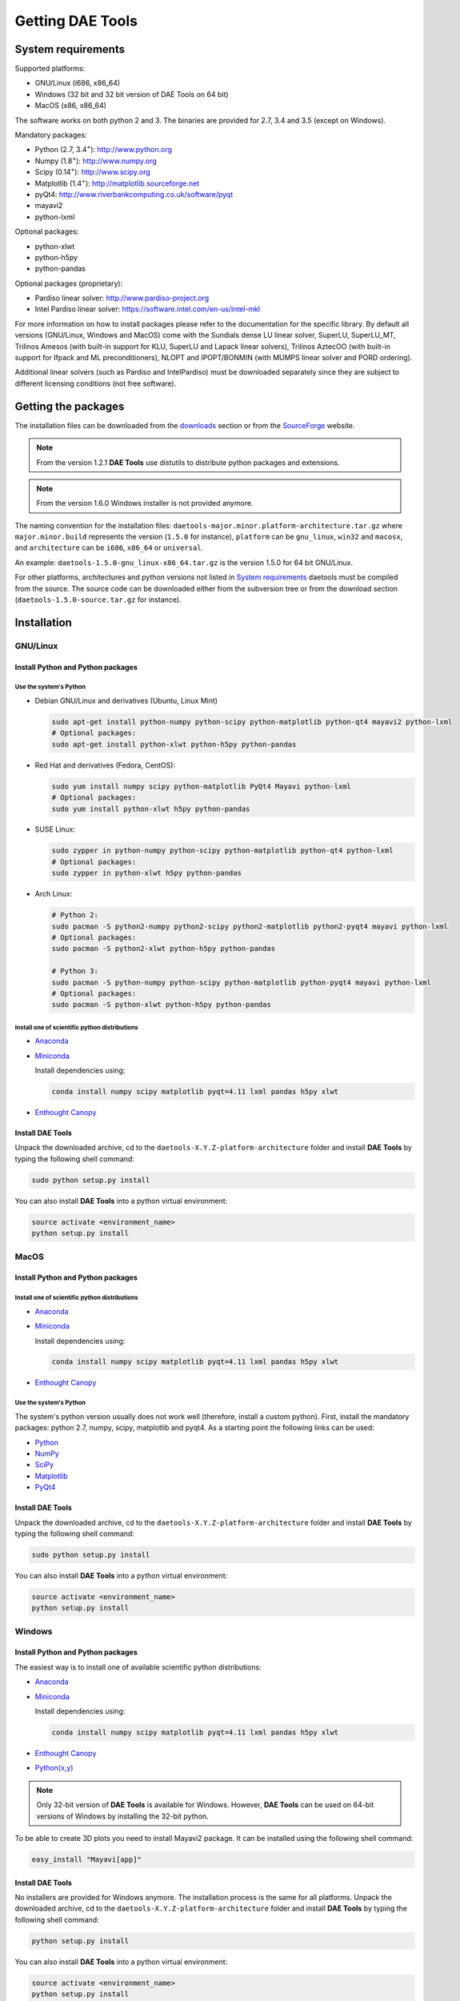 *****************
Getting DAE Tools
*****************
..
    Copyright (C) Dragan Nikolic
    DAE Tools is free software; you can redistribute it and/or modify it under the
    terms of the GNU General Public License version 3 as published by the Free Software
    Foundation. DAE Tools is distributed in the hope that it will be useful, but WITHOUT
    ANY WARRANTY; without even the implied warranty of MERCHANTABILITY or FITNESS FOR A
    PARTICULAR PURPOSE. See the GNU General Public License for more details.
    You should have received a copy of the GNU General Public License along with the
    DAE Tools software; if not, see <http://www.gnu.org/licenses/>.


System requirements
===================

Supported platforms:
    
* GNU/Linux (i686, x86_64)
* Windows (32 bit and 32 bit version of DAE Tools on 64 bit)
* MacOS (x86, x86_64)

The software works on both python 2 and 3. The binaries are provided for 2.7, 3.4 and 3.5 (except on Windows).

Mandatory packages:

* Python (2.7, 3.4\ :sup:`+`): `<http://www.python.org>`_
* Numpy (1.8\ :sup:`+`): `<http://www.numpy.org>`_
* Scipy (0.14\ :sup:`+`): `<http://www.scipy.org>`_
* Matplotlib (1.4\ :sup:`+`): `<http://matplotlib.sourceforge.net>`_
* pyQt4: `<http://www.riverbankcomputing.co.uk/software/pyqt>`_
* mayavi2
* python-lxml

Optional packages:

* python-xlwt
* python-h5py
* python-pandas

Optional packages (proprietary):

* Pardiso linear solver: `<http://www.pardiso-project.org>`_
* Intel Pardiso linear solver: `<https://software.intel.com/en-us/intel-mkl>`_

For more information on how to install packages please refer to the documentation for the specific library.
By default all versions (GNU/Linux, Windows and MacOS) come with the Sundials dense LU linear solver,
SuperLU, SuperLU_MT, Trilinos Amesos (with built-in support for KLU, SuperLU and Lapack linear solvers),
Trilinos AztecOO (with built-in support for Ifpack and ML preconditioners), NLOPT and IPOPT/BONMIN
(with MUMPS linear solver and PORD ordering).

Additional linear solvers (such as Pardiso and IntelPardiso) must be downloaded
separately since they are subject to different licensing conditions (not free software).

Getting the packages
====================

The installation files can be downloaded from the `downloads <http://daetools.com/downloads.html>`_ section
or from the `SourceForge <https://sourceforge.net/projects/daetools/files>`_ website.

.. note:: From the version 1.2.1 **DAE Tools** use distutils to distribute python packages and extensions.

.. note:: From the version 1.6.0 Windows installer is not provided anymore.

The naming convention for the installation files: ``daetools-major.minor.platform-architecture.tar.gz``
where ``major.minor.build`` represents the version (``1.5.0`` for instance),
``platform`` can be ``gnu_linux``, ``win32`` and ``macosx``, and
``architecture`` can be ``i686``, ``x86_64`` or ``universal``.

An example: ``daetools-1.5.0-gnu_linux-x86_64.tar.gz`` is the version 1.5.0 for 64 bit GNU/Linux.

For other platforms, architectures and python versions not listed in `System requirements`_
daetools must be compiled from the source.
The source code can be downloaded either from the subversion tree or from the download section
(``daetools-1.5.0-source.tar.gz`` for instance).

Installation
============

GNU/Linux
---------

Install Python and Python packages
++++++++++++++++++++++++++++++++++
Use the system's Python
///////////////////////

* Debian GNU/Linux and derivatives (Ubuntu, Linux Mint)

  .. code-block:: bash

     sudo apt-get install python-numpy python-scipy python-matplotlib python-qt4 mayavi2 python-lxml
     # Optional packages:
     sudo apt-get install python-xlwt python-h5py python-pandas

* Red Hat and derivatives (Fedora, CentOS):

  .. code-block:: bash

     sudo yum install numpy scipy python-matplotlib PyQt4 Mayavi python-lxml
     # Optional packages:
     sudo yum install python-xlwt h5py python-pandas

* SUSE Linux:

  .. code-block:: bash

     sudo zypper in python-numpy python-scipy python-matplotlib python-qt4 python-lxml
     # Optional packages:
     sudo zypper in python-xlwt h5py python-pandas

* Arch Linux:

  .. code-block:: bash

     # Python 2:
     sudo pacman -S python2-numpy python2-scipy python2-matplotlib python2-pyqt4 mayavi python-lxml
     # Optional packages:
     sudo pacman -S python2-xlwt python-h5py python-pandas

     # Python 3:
     sudo pacman -S python-numpy python-scipy python-matplotlib python-pyqt4 mayavi python-lxml
     # Optional packages:
     sudo pacman -S python-xlwt python-h5py python-pandas

Install one of scientific python distributions
//////////////////////////////////////////////

* `Anaconda <https://www.continuum.io/downloads>`_
* `Miniconda <https://conda.io/miniconda.html>`_

  Install dependencies using:

  .. code-block:: bash

     conda install numpy scipy matplotlib pyqt=4.11 lxml pandas h5py xlwt

* `Enthought Canopy <https://www.enthought.com/products/canopy>`_

Install DAE Tools
+++++++++++++++++
Unpack the downloaded archive, cd to the ``daetools-X.Y.Z-platform-architecture`` folder and install **DAE Tools** by typing
the following shell command:

.. code-block:: bash

   sudo python setup.py install

You can also install **DAE Tools** into a python virtual environment:

.. code-block:: bash

   source activate <environment_name>
   python setup.py install


MacOS
-----
Install Python and Python packages
++++++++++++++++++++++++++++++++++

Install one of scientific python distributions
//////////////////////////////////////////////
* `Anaconda <https://www.continuum.io/downloads>`_
* `Miniconda <https://conda.io/miniconda.html>`_

  Install dependencies using:
      
  .. code-block:: bash

    conda install numpy scipy matplotlib pyqt=4.11 lxml pandas h5py xlwt
  
* `Enthought Canopy <https://www.enthought.com/products/canopy>`_

Use the system's Python
///////////////////////
The system's python version usually does not work well (therefore, install a custom python).
First, install the mandatory packages: python 2.7, numpy, scipy, matplotlib and pyqt4.
As a starting point the following links can be used:

* `Python <http://www.python.org>`_
* `NumPy <http://sourceforge.net/projects/numpy/files/NumPy>`_
* `SciPy <http://sourceforge.net/projects/scipy/files/scipy>`_
* `Matplotlib <http://sourceforge.net/projects/matplotlib/files/matplotlib>`_
* `PyQt4 <http://www.riverbankcomputing.com/software/pyqt/download>`_

Install DAE Tools
+++++++++++++++++
Unpack the downloaded archive, cd to the ``daetools-X.Y.Z-platform-architecture`` folder and install **DAE Tools** by typing
the following shell command:

.. code-block:: bash

    sudo python setup.py install

You can also install **DAE Tools** into a python virtual environment:

.. code-block:: bash

   source activate <environment_name>
   python setup.py install


Windows
-------
Install Python and Python packages
++++++++++++++++++++++++++++++++++
The easiest way is to install one of available scientific python distributions:
    
* `Anaconda <https://www.continuum.io/downloads>`_
* `Miniconda <https://conda.io/miniconda.html>`_
  
  Install dependencies using:

  .. code-block:: bash

     conda install numpy scipy matplotlib pyqt=4.11 lxml pandas h5py xlwt
  
* `Enthought Canopy <https://www.enthought.com/products/canopy>`_
* `Python(x,y) <https://python-xy.github.io/>`_

.. note:: Only 32-bit version of **DAE Tools** is available for Windows. However, **DAE Tools** can be used on 64-bit
          versions of Windows by installing the 32-bit python.

To be able to create 3D plots you need to install Mayavi2 package. It can be installed using the following shell command:

.. code-block:: bash

    easy_install "Mayavi[app]"


Install DAE Tools
+++++++++++++++++
No installers are provided for Windows anymore. The installation process is the same for all platforms.
Unpack the downloaded archive, cd to the ``daetools-X.Y.Z-platform-architecture`` folder and install **DAE Tools** by typing
the following shell command:

.. code-block:: bash

    python setup.py install

You can also install **DAE Tools** into a python virtual environment:

.. code-block:: bash

   source activate <environment_name>
   python setup.py install

..
    Additional linear equation solvers (proprietary)
    ------------------------------------------------
    Optionally you can also install proprietary `AMD ACML <http://www.amd.com/acml>`_ and
    `Intel MKL <http://software.intel.com/en-us/intel-mkl/>`_ libraries.
    Please follow the installation procedures in the documentation. **pyAmdACML** and **pyIntelMKL/pyIntelPardiso**
    modules are compiled against ACML 4.4.0 and MKL 10.2.5.035 respectively. Also have a look on the licensing
    conditions (**these libraries are not** `**free software** <http://www.gnu.org/philosophy/free-sw.html>`_).

    In order to use AMD ACML and Intel MKL libraries you have to do some additional configuration.
    You can follow the instructions in the corresponding package documentation or do a quick setup as described below:

    #**GNU/Linux**: setup for a single user<br /> Copy `<acml_mkl_bashrc this file>`_ to your home folder,
    edit it so that it reflects your installation and add the line. $HOME/acml_mkl_bashrc  at the end of $HOME/.bashrc file
    #**GNU/Linux**: setup for all users<br /> Subject to your machine architecture and library versions
    (here **x86_64** GNU/Linux with **ACML v4.4.0** and **MKL v10.2.5.035**), put the following lines in
    /etc/ld.so.conf and execute ldconfig: /opt/intel/mkl/10.2.5.035/lib/em64t /opt/acml4.4.0/gfortran64_mp/lib
    #**Windows XP**:<br /> If not already added, add the following line to your **PATH** environment variable
    (Control Panel -> System): c:\AMD\acml4.4.0\ifort32_mp\lib;c:\Intel\MKL\10.2.5.035\ia32\bin\

    
Compiling from source
=====================

To compile the **DAE Tools** the following is needed:
    
* Installed ``python`` and ``numpy`` modules
* Compiled third party libraries and DAE/LA/NLP solvers: ``Sundials IDAS``, ``Trilinos``,
  ``SuperLU``, ``SuperLU_MT``, ``Bonmin``, ``NLopt``, ``deal.II``

All **DAE Tools** modules are developed using the QtCreator/QMake cross-platform integrated development environment.
The source code can be downloaded from the SourceForge website or checked out from the
`DAE Tools subversion repository <https://svn.code.sf.net/p/daetools/code>`_:

.. code-block:: bash

    svn checkout svn://svn.code.sf.net/p/daetools/code daetools


GNU/Linux and MacOS
-------------------

.. _from_the_command_line:

From the command line
+++++++++++++++++++++
First, install all the necessary dependencies by executing ``install_python_dependencies_linux.sh`` and
``install_dependencies_linux.sh`` shell script located in the ``trunk`` directory.
They will check the OS you are running (currently Debian, Ubuntu, Linux Mint, CentOS, Suse Linux,
Arch Linux and Fedora are supported but other can be easily added) and install all necessary packages needed for **DAE Tools**
development.

.. code-block:: bash

    # 'lsb_release' command might be missing on some GNU/Linux platforms
    # and has to be installed before proceeding.
    # On Debian based systems:
    # sudo apt-get install lsb-release
    # On red Hat based systems:
    # sudo yum install redhat-lsb

    cd daetools/trunk
    sh install_dependencies_linux.sh


Then, compile all the third party libraries by executing ``compile_libraries_linux.sh`` shell script located in the
``trunk`` directory. The script will download all necessary source archives from the **DAE Tools** SourceForge web-site,
unpack them, apply changes and compile them. If all dependencies are installed there should not be problems compiling
the libraries.

.. code-block:: bash

    sh compile_libraries_linux.sh all

It is also possible to compile individual libraries using one of the following options:

.. code-block:: none

    Individual libraries/solvers:
      boost            Boost libraries (system, filesystem, thread, python)
      ref_blas_lapack  reference BLAS and Lapack libraries
      umfpack          Umfpack solver
      idas             IDAS solver
      superlu          SuperLU solver
      superlu_mt       SuperLU_MT solver
      bonmin           Bonmin solver
      nlopt            NLopt solver
      trilinos         Trilinos Amesos and AztecOO solvers
      deal.ii          deal.II finite elements library

After compilation, the shared libraries will be located in ``trunk/daetools-package/daetools/solibs`` directory.

Finally, compile all **DAE Tools** libraries and python modules by executing ``compile_linux.sh`` shell script located
in the ``trunk`` directory.

.. code-block:: bash

    sh compile_linux.sh all

It is also possible to compile individual libraries using one of the following options:

.. code-block:: none

    all             Build all daetools c++ libraries, solvers and python extension modules.
                    Equivalent to: dae superlu superlu_mt trilinos ipopt bonmin nlopt deal.ii
    dae             Build all daetools c++ libraries and python extension modules (no 3rd party LA/(MI)NLP/FE solvers).
                    Equivalent to: units data_reporting idas core activity simulation_loader fmi
    solvers         Build all solvers and their python extension modules.
                    Equivalent to: superlu superlu_mt trilinos ipopt bonmin nlopt deal.ii
    pydae           Build daetools core python extension modules only.

    Individual projects:
        core                Build Core c++ library and its python extension module (pyCore).
        activity            Build Activity c++ library and its python extension module (pyActivity).
        data_reporting      Build DataReporting c++ library and its python extension module (pyDataReporting).
        idas                Build IDAS c++ library and its python extension module (pyIDAS).
        units               Build Units c++ library and its python extension module (pyUnits).
        simulation_loader   Build simulation_loader shared library.
        fmi                 Build FMI wrapper shared library.
        trilinos            Build Trilinos Amesos/AztecOO linear solver and its python extension module (pyTrilinos).
        superlu             Build SuperLU linear solver and its python extension module (pySuperLU).
        superlu_mt          Build SuperLU_MT linear solver and its python extension module (pySuperLU_MT).
        pardiso             Build PARDISO linear solver and its python extension module (pyPardiso).
        intel_pardiso       Build Intel PARDISO linear solver and its python extension module (pyIntelPardiso).
        bonmin              Build BONMIN minlp solver and its python extension module (pyBONMIN).
        ipopt               Build IPOPT nlp solver and its python extension module (pyIPOPT).
        nlopt               Build NLOPT nlp solver and its python extension module (pyNLOPT).
        deal.ii             Build deal.II FEM solvers and its python extension module (pyDealII).

All python extensions are located in the platform-dependent locations in ``trunk/daetools-package/daetools/pyDAE`` and
``trunk/daetools-package/daetools/solvers`` folders.

**DAE Tools** can be now installed using the information from the sections above.

.. _from_qtcreator_ide:

From QtCreator IDE
++++++++++++++++++
DAE Tools can also be compiled from within QtCreator IDE. First install dependencies and compile third party libraries
(as explained in the compilation :ref:`from the command line <from_the_command_line>`) and then do the following:
    
* Do not do the shadow build. Uncheck it (for all projects) and build everything in the release folder
* Choose the right specification file for your platform (usually it is done automatically by the IDE, but double-check it):
    
  * for GNU/Linux use ``-spec linux-g++``
  * for MacOS use ``-spec macx-g++``

* Compile the ``dae`` project (you can add the additional Make argument ``-jN`` to speed-up the compilation process,
  where N is the number of processors plus one; for instance on the quad-core machine you can use ``-j5``)
* Compile ``SuperLU/SuperLU_MT`` and ``Bonmin/Ipopt`` solvers.
  ``SuperLU/SuperLU_MT`` and ``Bonmin/Ipopt`` share the same code and the same project file so some
  hacking is needed. Here are the instructions how to compile them:
    
  * Compiling ``libcdaeBONMIN_MINLPSolver.a`` and ``pyBONMIN.so``:
 
    * Set ``CONFIG += BONMIN`` in ``BONMIN_MINLPSolver.pro``, run ``qmake`` and then compile
    * Set ``CONFIG += BONMIN`` in ``pyBONMIN.pro``, run ``qmake`` and then compile
  
  * Compiling ``libcdaeIPOPT_NLPSolver.a`` and ``pyIPOPT.so``:
 
    * Set ``CONFIG += IPOPT`` in ``BONMIN_MINLPSolver.pro``, run ``qmake`` and then compile
    * Set ``CONFIG += IPOPT`` in ``pyBONMIN.pro``, run ``qmake`` and then compile
  
  * Compiling ``libcdaeSuperLU_LASolver.a`` and ``pySuperLU.so``:
 
    * Set ``CONFIG += SuperLU`` in ``LA_SuperLU.pro``, run ``qmake`` and then compile
    * Set ``CONFIG += SuperLU`` in ``pySuperLU.pro``, run ``qmake`` and then compile
  
  * Compiling ``libcdaeSuperLU_MT_LASolver.a`` and ``pySuperLU_MT.so``:
 
    * Set ``CONFIG += SuperLU_MT`` in ``LA_SuperLU.pro``, run ``qmake`` and then compile
    * Set ``CONFIG += SuperLU_MT`` in ``pySuperLU.pro``, run ``qmake`` and then compile

* Compile the ``LA_Trilinos_Amesos`` and then ``pyTrilinos`` project
* Compile the ``NLOPT_NLPSolver`` and then ``pyNLOPT`` project
* Compile the ``pyDealII`` project (no compile needed for ``FE_DealII`` project since all files there are header files/templates)

Windows
-------
DAE Tools support cross-compilation since the version 1.3.0. For more information about the ``mingw-w64``
toolchain and options read the help sections in ``compile_libraries_linux.sh`` and ``compile_linux.sh`` scripts.

First, compile the third party libraries:

.. code-block:: none

   Prerequisities:
     1. Install the mingw-w64 package from the main Debian repository.

     2. Install Python on Windows using the binary from the python.org website
        and copy it to trunk/PythonXY-arch (i.e. Python34-win32).
        Modify PYTHON_MAJOR and PYTHON_MINOR in the crossCompile section in the dae.pri file (line ~90):
            PYTHON_MAJOR = 3
            PYTHON_MINOR = 4

     3. cmake cross-compilation requires the toolchain file: set it up using -DCMAKE_TOOLCHAIN_FILE=[path_to_toolchain_file].cmake
        Cross-compile .cmake files are provided by daetools and located in the trunk folder.
          cross-compile-i686-w64-mingw32.cmake   file targets a toolchain located in /usr/mingw32-i686 directory.
          cross-compile-x86_64-w64-mingw32.cmake file targets a toolchain located in /usr/mingw32-x86_64 directory.

     4. deal.II specific options:
        The native "expand_instantiations_exe" is required but cannot be run under the build architecture.
        and must be used from the native build.
        Therefore, set up a native deal.II build directory first and run the following command in it:
            make expand_instantiations_exe
        Typically, it is located in the deal.II/common/scripts directory.
        That directory will be added to the PATH environment variable by this script.
        If necessary, modify the line 'export PATH=...:${PATH}' to match the actual location.

     5. Boost specific options:
        boost-python linking will fail. Append the value of:
           ${DAE_CROSS_COMPILE_PYTHON_ROOT}/libs/libpython${PYTHON_MAJOR}${PYTHON_MINOR}.a
        at the end of the failed linking command, re-run it, and manually copy the stage/lib/*.dll(s) to the "daetools/solibs/${PLATFORM}_${HOST_ARCH}" directory.
        Win64 (x86_64-w64-mingw32):
         - Python 2.7 won't compile (probably issues with the MS Universal CRT voodoo mojo)
         - dl and util libraries are missing when compiling with x86_64-w64-mingw32.
           solution: just remove -ldl and -lutil from the linking line.

     6. Trilinos specific options
        i686-w64-mingw32 specific:
          1. In the file:
            - trilinos/packages/teuchos/src/Teuchos_BLAS.cpp
             "template BLAS<...>" (lines 96-104)
                #ifdef _WIN32
                #ifdef HAVE_TEUCHOS_COMPLEX
                    template class BLAS<long int, std::complex<float> >;
                    template class BLAS<long int, std::complex<double> >;
                #endif
                    template class BLAS<long int, float>;
                    template class BLAS<long int, double>;
                #endif
             should be replaced by "template class BLAS<...>"
          2. In the files:
               - trilinos/packages/ml/src/Utils/ml_epetra_utils.cpp,
               - trilinos/packages/ml/src/Utils/ml_utils.c
               - trilinos/packages/ml/src/MLAPI/MLAPI_Workspace.cpp:
              the functions "gethostname" and "sleep" do not exist
                a) Add include file:
                      #include <winsock2.h>
                   and if that does not work (getting unresolved _gethostname function in pyTrilinos),
                   then comment-out all "gethostname" occurences (they are not important - just for printing some info)
                b) Rename sleep() to Sleep() (if needed, wasn't needed for 10.12.2)

        x86_64-w64-mingw32 specific:
          All the same as above. Additionally:
          1. trilinos/packages/teuchos/src/Teuchos_SerializationTraits.hpp
             Comment lines: UndefinedSerializationTraits<T>::notDefined();
          2. trilinos/packages/epetra/src/Epetra_C_wrappers.cpp
             Add lines at the beggining of the file:
               #pragma GCC diagnostic push
               #pragma GCC diagnostic warning "-fpermissive"

   Cross compiling notes:
     1. Requirements for Boost:
          --with-python-version 3.4
          --cross-compile-python-root .../trunk/Python34-win32
          --host i686-w64-mingw32

     2. The other libraries:
          --host i686-w64-mingw32 (the only necessary)

   Example cross-compile call:
       sh compile_libraries_linux.sh --with-python-version 3.4 --cross-compile-python-root ~/daetools-win32-cross/trunk/Python34-win32 --host i686-w64-mingw32 boost
       sh compile_libraries_linux.sh --host i686-w64-mingw32 ref_blas_lapack umfpack idas superlu superlu_mt trilinos bonmin nlopt deal.ii

Finally, compile all **DAE Tools** libraries and python modules by executing ``compile_linux.sh`` shell script located
in the ``trunk`` directory.

.. code-block:: bash

    sh compile_linux.sh --host i686-w64-mingw32 all

**DAE Tools** can be now installed using the information from the sections above.
